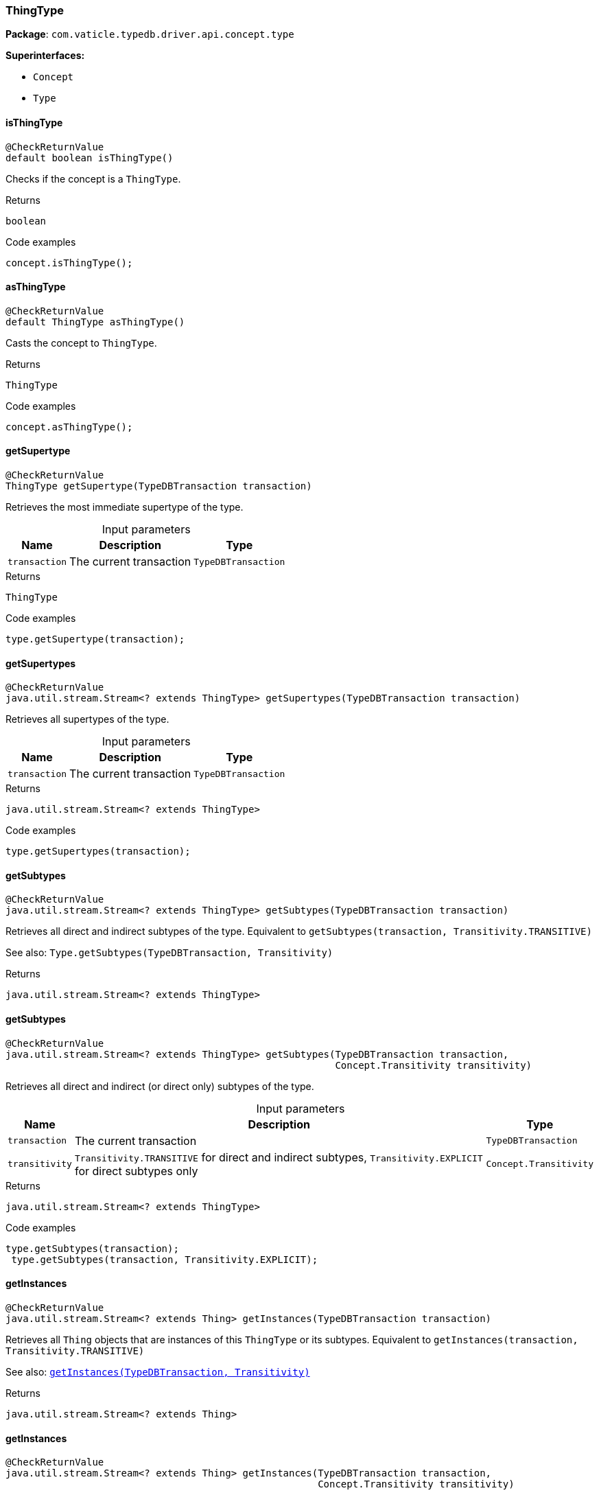 [#_ThingType]
=== ThingType

*Package*: `com.vaticle.typedb.driver.api.concept.type`

*Superinterfaces:*

* `Concept`
* `Type`

// tag::methods[]
[#_ThingType_isThingType_]
==== isThingType

[source,java]
----
@CheckReturnValue
default boolean isThingType()
----

Checks if the concept is a ``ThingType``. 


[caption=""]
.Returns
`boolean`

[caption=""]
.Code examples
[source,java]
----
concept.isThingType();
----

[#_ThingType_asThingType_]
==== asThingType

[source,java]
----
@CheckReturnValue
default ThingType asThingType()
----

Casts the concept to ``ThingType``. 


[caption=""]
.Returns
`ThingType`

[caption=""]
.Code examples
[source,java]
----
concept.asThingType();
----

[#_ThingType_getSupertype_com_vaticle_typedb_driver_api_TypeDBTransaction]
==== getSupertype

[source,java]
----
@CheckReturnValue
ThingType getSupertype​(TypeDBTransaction transaction)
----

Retrieves the most immediate supertype of the type. 


[caption=""]
.Input parameters
[cols="~,~,~"]
[options="header"]
|===
|Name |Description |Type
a| `transaction` a| The current transaction a| `TypeDBTransaction`
|===

[caption=""]
.Returns
`ThingType`

[caption=""]
.Code examples
[source,java]
----
type.getSupertype(transaction);
----

[#_ThingType_getSupertypes_com_vaticle_typedb_driver_api_TypeDBTransaction]
==== getSupertypes

[source,java]
----
@CheckReturnValue
java.util.stream.Stream<? extends ThingType> getSupertypes​(TypeDBTransaction transaction)
----

Retrieves all supertypes of the type. 


[caption=""]
.Input parameters
[cols="~,~,~"]
[options="header"]
|===
|Name |Description |Type
a| `transaction` a| The current transaction a| `TypeDBTransaction`
|===

[caption=""]
.Returns
`java.util.stream.Stream<? extends ThingType>`

[caption=""]
.Code examples
[source,java]
----
type.getSupertypes(transaction);
----

[#_ThingType_getSubtypes_com_vaticle_typedb_driver_api_TypeDBTransaction]
==== getSubtypes

[source,java]
----
@CheckReturnValue
java.util.stream.Stream<? extends ThingType> getSubtypes​(TypeDBTransaction transaction)
----

Retrieves all direct and indirect subtypes of the type. Equivalent to ``getSubtypes(transaction, Transitivity.TRANSITIVE)``


See also: ``Type.getSubtypes(TypeDBTransaction, Transitivity)``


[caption=""]
.Returns
`java.util.stream.Stream<? extends ThingType>`

[#_ThingType_getSubtypes_com_vaticle_typedb_driver_api_TypeDBTransaction_com_vaticle_typedb_driver_api_concept_Concept_Transitivity]
==== getSubtypes

[source,java]
----
@CheckReturnValue
java.util.stream.Stream<? extends ThingType> getSubtypes​(TypeDBTransaction transaction,
                                                         Concept.Transitivity transitivity)
----

Retrieves all direct and indirect (or direct only) subtypes of the type. 


[caption=""]
.Input parameters
[cols="~,~,~"]
[options="header"]
|===
|Name |Description |Type
a| `transaction` a| The current transaction a| `TypeDBTransaction`
a| `transitivity` a| ``Transitivity.TRANSITIVE`` for direct and indirect subtypes, ``Transitivity.EXPLICIT`` for direct subtypes only a| `Concept.Transitivity`
|===

[caption=""]
.Returns
`java.util.stream.Stream<? extends ThingType>`

[caption=""]
.Code examples
[source,java]
----
type.getSubtypes(transaction);
 type.getSubtypes(transaction, Transitivity.EXPLICIT);
----

[#_ThingType_getInstances_com_vaticle_typedb_driver_api_TypeDBTransaction]
==== getInstances

[source,java]
----
@CheckReturnValue
java.util.stream.Stream<? extends Thing> getInstances​(TypeDBTransaction transaction)
----

Retrieves all ``Thing`` objects that are instances of this ``ThingType`` or its subtypes. Equivalent to ``getInstances(transaction, Transitivity.TRANSITIVE)``


See also: <<#_getInstances_com_vaticle_typedb_driver_api_TypeDBTransaction_com_vaticle_typedb_driver_api_concept_Concept_Transitivity,``getInstances(TypeDBTransaction, Transitivity)``>>


[caption=""]
.Returns
`java.util.stream.Stream<? extends Thing>`

[#_ThingType_getInstances_com_vaticle_typedb_driver_api_TypeDBTransaction_com_vaticle_typedb_driver_api_concept_Concept_Transitivity]
==== getInstances

[source,java]
----
@CheckReturnValue
java.util.stream.Stream<? extends Thing> getInstances​(TypeDBTransaction transaction,
                                                      Concept.Transitivity transitivity)
----

Retrieves ``Thing`` objects that are instances of this exact ``ThingType``, OR this ``ThingType`` and any of its subtypes 


[caption=""]
.Input parameters
[cols="~,~,~"]
[options="header"]
|===
|Name |Description |Type
a| `transaction` a| The current transaction a| `TypeDBTransaction`
a| `transitivity` a| ``Transitivity.EXPLICIT`` for direct instances only, ``Transitivity.TRANSITIVE`` to include instances of subtypes a| `Concept.Transitivity`
|===

[caption=""]
.Returns
`java.util.stream.Stream<? extends Thing>`

[caption=""]
.Code examples
[source,java]
----
thingType.getInstances(transaction);
 thingType.getInstances(transaction, Transitivity.EXPLICIT);
----

[#_ThingType_setAbstract_com_vaticle_typedb_driver_api_TypeDBTransaction]
==== setAbstract

[source,java]
----
void setAbstract​(TypeDBTransaction transaction)
----

Set a ``ThingType`` to be abstract, meaning it cannot have instances. 


[caption=""]
.Input parameters
[cols="~,~,~"]
[options="header"]
|===
|Name |Description |Type
a| `transaction` a| The current transaction a| `TypeDBTransaction`
|===

[caption=""]
.Returns
`void`

[caption=""]
.Code examples
[source,java]
----
thingType.setAbstract(transaction);
----

[#_ThingType_unsetAbstract_com_vaticle_typedb_driver_api_TypeDBTransaction]
==== unsetAbstract

[source,java]
----
void unsetAbstract​(TypeDBTransaction transaction)
----

Set a ``ThingType`` to be non-abstract, meaning it can have instances. 


[caption=""]
.Input parameters
[cols="~,~,~"]
[options="header"]
|===
|Name |Description |Type
a| `transaction` a| The current transaction a| `TypeDBTransaction`
|===

[caption=""]
.Returns
`void`

[caption=""]
.Code examples
[source,java]
----
thingType.unsetAbstract(transaction);
----

[#_ThingType_setPlays_com_vaticle_typedb_driver_api_TypeDBTransaction_com_vaticle_typedb_driver_api_concept_type_RoleType]
==== setPlays

[source,java]
----
void setPlays​(TypeDBTransaction transaction,
              RoleType roleType)
----

Allows the instances of this ``ThingType`` to play the given role.


See also: <<#_setPlays_com_vaticle_typedb_driver_api_TypeDBTransaction_com_vaticle_typedb_driver_api_concept_type_RoleType_com_vaticle_typedb_driver_api_concept_type_RoleType,``setPlays(TypeDBTransaction, RoleType, RoleType)``>>


[caption=""]
.Returns
`void`

[#_ThingType_setPlays_com_vaticle_typedb_driver_api_TypeDBTransaction_com_vaticle_typedb_driver_api_concept_type_RoleType_com_vaticle_typedb_driver_api_concept_type_RoleType]
==== setPlays

[source,java]
----
void setPlays​(TypeDBTransaction transaction,
              RoleType roleType,
              RoleType overriddenType)
----

Allows the instances of this ``ThingType`` to play the given role. 


[caption=""]
.Input parameters
[cols="~,~,~"]
[options="header"]
|===
|Name |Description |Type
a| `transaction` a| The current transaction a| `TypeDBTransaction`
a| `roleType` a| The role to be played by the instances of this type a| `RoleType`
a| `overriddenType` a| The role type that this role overrides, if applicable a| `RoleType`
|===

[caption=""]
.Returns
`void`

[caption=""]
.Code examples
[source,java]
----
thingType.setPlays(transaction, roleType)
 thingType.setPlays(transaction, roleType, overriddenType)
----

[#_ThingType_setOwns_com_vaticle_typedb_driver_api_TypeDBTransaction_com_vaticle_typedb_driver_api_concept_type_AttributeType_com_vaticle_typedb_driver_api_concept_type_AttributeType_java_util_Set]
==== setOwns

[source,java]
----
void setOwns​(TypeDBTransaction transaction,
             AttributeType attributeType,
             AttributeType overriddenType,
             java.util.Set<ThingType.Annotation> annotations)
----

Allows the instances of this ``ThingType`` to own the given ``AttributeType``. Optionally, overriding a previously declared ownership. Optionally, adds annotations to the ownership. 


[caption=""]
.Input parameters
[cols="~,~,~"]
[options="header"]
|===
|Name |Description |Type
a| `transaction` a| The current transaction a| `TypeDBTransaction`
a| `attributeType` a| The ``AttributeType`` to be owned by the instances of this type. a| `AttributeType`
a| `overriddenType` a| The ``AttributeType`` that this attribute ownership overrides, if applicable. a| `AttributeType`
a| `annotations` a| Adds annotations to the ownership. a| `java.util.Set<ThingType.Annotation>`
|===

[caption=""]
.Returns
`void`

[caption=""]
.Code examples
[source,java]
----
thingType.setOwns(transaction, attributeType);
 thingType.setOwns(transaction, attributeType, overriddenType, Collections.singleton(Annotation.key()));
----

[#_ThingType_setOwns_com_vaticle_typedb_driver_api_TypeDBTransaction_com_vaticle_typedb_driver_api_concept_type_AttributeType_com_vaticle_typedb_driver_api_concept_type_AttributeType]
==== setOwns

[source,java]
----
void setOwns​(TypeDBTransaction transaction,
             AttributeType attributeType,
             AttributeType overriddenType)
----

Allows the instances of this ``ThingType`` to own the given ``AttributeType``,


See also: <<#_setOwns_com_vaticle_typedb_driver_api_TypeDBTransaction_com_vaticle_typedb_driver_api_concept_type_AttributeType_com_vaticle_typedb_driver_api_concept_type_AttributeType_java_util_Set,``setOwns(TypeDBTransaction, AttributeType, AttributeType, Set)``>>


[caption=""]
.Returns
`void`

[#_ThingType_setOwns_com_vaticle_typedb_driver_api_TypeDBTransaction_com_vaticle_typedb_driver_api_concept_type_AttributeType_java_util_Set]
==== setOwns

[source,java]
----
void setOwns​(TypeDBTransaction transaction,
             AttributeType attributeType,
             java.util.Set<ThingType.Annotation> annotations)
----

Allows the instances of this ``ThingType`` to own the given ``AttributeType``.


See also: <<#_setOwns_com_vaticle_typedb_driver_api_TypeDBTransaction_com_vaticle_typedb_driver_api_concept_type_AttributeType_com_vaticle_typedb_driver_api_concept_type_AttributeType_java_util_Set,``setOwns(TypeDBTransaction, AttributeType, AttributeType, Set)``>>


[caption=""]
.Returns
`void`

[#_ThingType_setOwns_com_vaticle_typedb_driver_api_TypeDBTransaction_com_vaticle_typedb_driver_api_concept_type_AttributeType]
==== setOwns

[source,java]
----
void setOwns​(TypeDBTransaction transaction,
             AttributeType attributeType)
----

Allows the instances of this ``ThingType`` to own the given ``AttributeType``.


See also: <<#_setOwns_com_vaticle_typedb_driver_api_TypeDBTransaction_com_vaticle_typedb_driver_api_concept_type_AttributeType_com_vaticle_typedb_driver_api_concept_type_AttributeType_java_util_Set,``setOwns(TypeDBTransaction, AttributeType, AttributeType, Set)``>>


[caption=""]
.Returns
`void`

[#_ThingType_getPlays_com_vaticle_typedb_driver_api_TypeDBTransaction]
==== getPlays

[source,java]
----
@CheckReturnValue
java.util.stream.Stream<? extends RoleType> getPlays​(TypeDBTransaction transaction)
----

Retrieves all direct and inherited roles that are allowed to be played by the instances of this ``ThingType``.


See also: <<#_getPlays_com_vaticle_typedb_driver_api_TypeDBTransaction_com_vaticle_typedb_driver_api_concept_Concept_Transitivity,``getPlays(TypeDBTransaction, Transitivity)``>>


[caption=""]
.Returns
`java.util.stream.Stream<? extends RoleType>`

[#_ThingType_getPlays_com_vaticle_typedb_driver_api_TypeDBTransaction_com_vaticle_typedb_driver_api_concept_Concept_Transitivity]
==== getPlays

[source,java]
----
@CheckReturnValue
java.util.stream.Stream<? extends RoleType> getPlays​(TypeDBTransaction transaction,
                                                     Concept.Transitivity transitivity)
----

Retrieves all direct and inherited (or direct only) roles that are allowed to be played by the instances of this ``ThingType``. 


[caption=""]
.Input parameters
[cols="~,~,~"]
[options="header"]
|===
|Name |Description |Type
a| `transaction` a| The current transaction a| `TypeDBTransaction`
a| `transitivity` a| transitivity: ``Transitivity.TRANSITIVE`` for direct and indirect playing, ``Transitivity.EXPLICIT`` for direct playing only a| `Concept.Transitivity`
|===

[caption=""]
.Returns
`java.util.stream.Stream<? extends RoleType>`

[caption=""]
.Code examples
[source,java]
----
thingType.getPlays(transaction);
 thingType.getPlays(transaction, Transitivity.EXPLICIT);
----

[#_ThingType_getPlaysOverridden_com_vaticle_typedb_driver_api_TypeDBTransaction_com_vaticle_typedb_driver_api_concept_type_RoleType]
==== getPlaysOverridden

[source,java]
----
@CheckReturnValue
RoleType getPlaysOverridden​(TypeDBTransaction transaction,
                            RoleType roleType)
----

Retrieves a ``RoleType`` that is overridden by the given ``role_type`` for this ``ThingType``. 


[caption=""]
.Input parameters
[cols="~,~,~"]
[options="header"]
|===
|Name |Description |Type
a| `transaction` a| The current transaction a| `TypeDBTransaction`
a| `roleType` a| The ``RoleType`` that overrides an inherited role a| `RoleType`
|===

[caption=""]
.Returns
`RoleType`

[caption=""]
.Code examples
[source,java]
----
thingType.getPlaysOverridden(transaction, roleType);
----

[#_ThingType_getOwns_com_vaticle_typedb_driver_api_TypeDBTransaction]
==== getOwns

[source,java]
----
@CheckReturnValue
java.util.stream.Stream<? extends AttributeType> getOwns​(TypeDBTransaction transaction)
----

Retrieves ``AttributeType`` that the instances of this ``ThingType`` are allowed to own directly or via inheritance.


See also: <<#_getOwns_com_vaticle_typedb_driver_api_TypeDBTransaction_com_vaticle_typedb_driver_api_concept_value_Value_Type_java_util_Set_com_vaticle_typedb_driver_api_concept_Concept_Transitivity,``getOwns(TypeDBTransaction, Value.Type, Set, Transitivity)``>>


[caption=""]
.Returns
`java.util.stream.Stream<? extends AttributeType>`

[#_ThingType_getOwns_com_vaticle_typedb_driver_api_TypeDBTransaction_com_vaticle_typedb_driver_api_concept_value_Value_Type]
==== getOwns

[source,java]
----
@CheckReturnValue
java.util.stream.Stream<? extends AttributeType> getOwns​(TypeDBTransaction transaction,
                                                         Value.Type valueType)
----

Retrieves ``AttributeType`` that the instances of this ``ThingType`` are allowed to own directly or via inheritance.


See also: <<#_getOwns_com_vaticle_typedb_driver_api_TypeDBTransaction_com_vaticle_typedb_driver_api_concept_value_Value_Type_java_util_Set_com_vaticle_typedb_driver_api_concept_Concept_Transitivity,``getOwns(TypeDBTransaction, Value.Type, Set, Transitivity)``>>


[caption=""]
.Returns
`java.util.stream.Stream<? extends AttributeType>`

[#_ThingType_getOwns_com_vaticle_typedb_driver_api_TypeDBTransaction_java_util_Set]
==== getOwns

[source,java]
----
@CheckReturnValue
java.util.stream.Stream<? extends AttributeType> getOwns​(TypeDBTransaction transaction,
                                                         java.util.Set<ThingType.Annotation> annotations)
----

Retrieves ``AttributeType`` that the instances of this ``ThingType`` are allowed to own directly or via inheritance.


See also: <<#_getOwns_com_vaticle_typedb_driver_api_TypeDBTransaction_com_vaticle_typedb_driver_api_concept_value_Value_Type_java_util_Set_com_vaticle_typedb_driver_api_concept_Concept_Transitivity,``getOwns(TypeDBTransaction, Value.Type, Set, Transitivity)``>>


[caption=""]
.Returns
`java.util.stream.Stream<? extends AttributeType>`

[#_ThingType_getOwns_com_vaticle_typedb_driver_api_TypeDBTransaction_com_vaticle_typedb_driver_api_concept_value_Value_Type_java_util_Set]
==== getOwns

[source,java]
----
@CheckReturnValue
java.util.stream.Stream<? extends AttributeType> getOwns​(TypeDBTransaction transaction,
                                                         Value.Type valueType,
                                                         java.util.Set<ThingType.Annotation> annotations)
----

Retrieves ``AttributeType`` that the instances of this ``ThingType`` are allowed to own directly or via inheritance.


See also: <<#_getOwns_com_vaticle_typedb_driver_api_TypeDBTransaction_com_vaticle_typedb_driver_api_concept_value_Value_Type_java_util_Set_com_vaticle_typedb_driver_api_concept_Concept_Transitivity,``getOwns(TypeDBTransaction, Value.Type, Set, Transitivity)``>>


[caption=""]
.Returns
`java.util.stream.Stream<? extends AttributeType>`

[#_ThingType_getOwns_com_vaticle_typedb_driver_api_TypeDBTransaction_com_vaticle_typedb_driver_api_concept_Concept_Transitivity]
==== getOwns

[source,java]
----
@CheckReturnValue
java.util.stream.Stream<? extends AttributeType> getOwns​(TypeDBTransaction transaction,
                                                         Concept.Transitivity transitivity)
----

Retrieves ``AttributeType`` that the instances of this ``ThingType`` are allowed to own directly or via inheritance.


See also: <<#_getOwns_com_vaticle_typedb_driver_api_TypeDBTransaction_com_vaticle_typedb_driver_api_concept_value_Value_Type_java_util_Set_com_vaticle_typedb_driver_api_concept_Concept_Transitivity,``getOwns(TypeDBTransaction, Value.Type, Set, Transitivity)``>>


[caption=""]
.Returns
`java.util.stream.Stream<? extends AttributeType>`

[#_ThingType_getOwns_com_vaticle_typedb_driver_api_TypeDBTransaction_com_vaticle_typedb_driver_api_concept_value_Value_Type_com_vaticle_typedb_driver_api_concept_Concept_Transitivity]
==== getOwns

[source,java]
----
@CheckReturnValue
java.util.stream.Stream<? extends AttributeType> getOwns​(TypeDBTransaction transaction,
                                                         Value.Type valueType,
                                                         Concept.Transitivity transitivity)
----

Retrieves ``AttributeType`` that the instances of this ``ThingType`` are allowed to own directly or via inheritance.


See also: <<#_getOwns_com_vaticle_typedb_driver_api_TypeDBTransaction_com_vaticle_typedb_driver_api_concept_value_Value_Type_java_util_Set_com_vaticle_typedb_driver_api_concept_Concept_Transitivity,``getOwns(TypeDBTransaction, Value.Type, Set, Transitivity)``>>


[caption=""]
.Returns
`java.util.stream.Stream<? extends AttributeType>`

[#_ThingType_getOwns_com_vaticle_typedb_driver_api_TypeDBTransaction_java_util_Set_com_vaticle_typedb_driver_api_concept_Concept_Transitivity]
==== getOwns

[source,java]
----
@CheckReturnValue
java.util.stream.Stream<? extends AttributeType> getOwns​(TypeDBTransaction transaction,
                                                         java.util.Set<ThingType.Annotation> annotations,
                                                         Concept.Transitivity transitivity)
----

Retrieves ``AttributeType`` that the instances of this ``ThingType`` are allowed to own directly or via inheritance.


See also: <<#_getOwns_com_vaticle_typedb_driver_api_TypeDBTransaction_com_vaticle_typedb_driver_api_concept_value_Value_Type_java_util_Set_com_vaticle_typedb_driver_api_concept_Concept_Transitivity,``getOwns(TypeDBTransaction, Value.Type, Set, Transitivity)``>>


[caption=""]
.Returns
`java.util.stream.Stream<? extends AttributeType>`

[#_ThingType_getOwns_com_vaticle_typedb_driver_api_TypeDBTransaction_com_vaticle_typedb_driver_api_concept_value_Value_Type_java_util_Set_com_vaticle_typedb_driver_api_concept_Concept_Transitivity]
==== getOwns

[source,java]
----
@CheckReturnValue
java.util.stream.Stream<? extends AttributeType> getOwns​(TypeDBTransaction transaction,
                                                         Value.Type valueType,
                                                         java.util.Set<ThingType.Annotation> annotations,
                                                         Concept.Transitivity transitivity)
----

Retrieves ``AttributeType`` that the instances of this ``ThingType`` are allowed to own directly or via inheritance. 


[caption=""]
.Input parameters
[cols="~,~,~"]
[options="header"]
|===
|Name |Description |Type
a| `transaction` a| The current transaction a| `TypeDBTransaction`
a| `valueType` a| If specified, only attribute types of this ``ValueType`` will be retrieved. a| `Value.Type`
a| `transitivity` a| ``Transitivity.TRANSITIVE`` for direct and inherited ownership, ``Transitivity.EXPLICIT`` for direct ownership only a| `Concept.Transitivity`
a| `annotations` a| Only retrieve attribute types owned with annotations. a| `java.util.Set<ThingType.Annotation>`
|===

[caption=""]
.Returns
`java.util.stream.Stream<? extends AttributeType>`

[caption=""]
.Code examples
[source,java]
----
thingType.getOwns(transaction);
 thingType.getOwns(transaction, valueType, Transitivity.EXPLICIT, Collections.singleton(Annotation.key()));
----

[#_ThingType_getOwnsOverridden_com_vaticle_typedb_driver_api_TypeDBTransaction_com_vaticle_typedb_driver_api_concept_type_AttributeType]
==== getOwnsOverridden

[source,java]
----
@CheckReturnValue
AttributeType getOwnsOverridden​(TypeDBTransaction transaction,
                                AttributeType attributeType)
----

Retrieves an ``AttributeType``, ownership of which is overridden for this ``ThingType`` by a given ``attribute_type``. 


[caption=""]
.Input parameters
[cols="~,~,~"]
[options="header"]
|===
|Name |Description |Type
a| `transaction` a| The current transaction a| `TypeDBTransaction`
a| `attributeType` a| The ``AttributeType`` that overrides requested ``AttributeType`` a| `AttributeType`
|===

[caption=""]
.Returns
`AttributeType`

[caption=""]
.Code examples
[source,java]
----
thingType.getOwnsOverridden(transaction, attributeType);
----

[#_ThingType_unsetPlays_com_vaticle_typedb_driver_api_TypeDBTransaction_com_vaticle_typedb_driver_api_concept_type_RoleType]
==== unsetPlays

[source,java]
----
void unsetPlays​(TypeDBTransaction transaction,
                RoleType roleType)
----

Disallows the instances of this ``ThingType`` from playing the given role. 


[caption=""]
.Input parameters
[cols="~,~,~"]
[options="header"]
|===
|Name |Description |Type
a| `transaction` a| The current transaction a| `TypeDBTransaction`
a| `roleType` a| The role to not be played by the instances of this type. a| `RoleType`
|===

[caption=""]
.Returns
`void`

[caption=""]
.Code examples
[source,java]
----
thingType.unsetPlays(transaction, roleType);
----

[#_ThingType_unsetOwns_com_vaticle_typedb_driver_api_TypeDBTransaction_com_vaticle_typedb_driver_api_concept_type_AttributeType]
==== unsetOwns

[source,java]
----
void unsetOwns​(TypeDBTransaction transaction,
               AttributeType attributeType)
----

Disallows the instances of this ``ThingType`` from owning the given ``AttributeType``. 


[caption=""]
.Input parameters
[cols="~,~,~"]
[options="header"]
|===
|Name |Description |Type
a| `transaction` a| The current transaction a| `TypeDBTransaction`
a| `attributeType` a| The ``AttributeType`` to not be owned by the type. a| `AttributeType`
|===

[caption=""]
.Returns
`void`

[caption=""]
.Code examples
[source,java]
----
thingType.unsetOwns(transaction, attributeType);
----

[#_ThingType_getSyntax_com_vaticle_typedb_driver_api_TypeDBTransaction]
==== getSyntax

[source,java]
----
@CheckReturnValue
java.lang.String getSyntax​(TypeDBTransaction transaction)
----

Produces a pattern for creating this ``ThingType`` in a ``define`` query. 


[caption=""]
.Input parameters
[cols="~,~,~"]
[options="header"]
|===
|Name |Description |Type
a| `transaction` a| The current transaction a| `TypeDBTransaction`
|===

[caption=""]
.Returns
`java.lang.String`

[caption=""]
.Code examples
[source,java]
----
thingType.getSyntax(transaction);
----

[#_ThingType_asAttribute_]
==== asAttribute

[source,java]
----
default Attribute asAttribute()
----

Casts the concept to ``Attribute``. 


[caption=""]
.Returns
`Attribute`

[caption=""]
.Code examples
[source,java]
----
concept.asAttribute();
----

[#_ThingType_asAttributeType_]
==== asAttributeType

[source,java]
----
default AttributeType asAttributeType()
----

Casts the concept to ``AttributeType``. 


[caption=""]
.Returns
`AttributeType`

[caption=""]
.Code examples
[source,java]
----
concept.asAttributeType();
----

[#_ThingType_asEntity_]
==== asEntity

[source,java]
----
default Entity asEntity()
----

Casts the concept to ``Entity``. 


[caption=""]
.Returns
`Entity`

[caption=""]
.Code examples
[source,java]
----
concept.asEntity();
----

[#_ThingType_asEntityType_]
==== asEntityType

[source,java]
----
default EntityType asEntityType()
----

Casts the concept to ``EntityType``. 


[caption=""]
.Returns
`EntityType`

[caption=""]
.Code examples
[source,java]
----
concept.asEntityType();
----

[#_ThingType_asRelation_]
==== asRelation

[source,java]
----
default Relation asRelation()
----

Casts the concept to ``Relation``. 


[caption=""]
.Returns
`Relation`

[caption=""]
.Code examples
[source,java]
----
concept.asRelation();
----

[#_ThingType_asRelationType_]
==== asRelationType

[source,java]
----
default RelationType asRelationType()
----

Casts the concept to ``RelationType``. 


[caption=""]
.Returns
`RelationType`

[caption=""]
.Code examples
[source,java]
----
concept.asRelationType();
----

[#_ThingType_asRoleType_]
==== asRoleType

[source,java]
----
default RoleType asRoleType()
----

Casts the concept to ``RoleType``. 


[caption=""]
.Returns
`RoleType`

[caption=""]
.Code examples
[source,java]
----
concept.asRoleType();
----

[#_ThingType_asThing_]
==== asThing

[source,java]
----
default Thing asThing()
----

Casts the concept to ``Thing``. 


[caption=""]
.Returns
`Thing`

[caption=""]
.Code examples
[source,java]
----
concept.asThing();
----

[#_ThingType_asValue_]
==== asValue

[source,java]
----
default Value asValue()
----

Casts the concept to ``Value``. 


[caption=""]
.Returns
`Value`

[caption=""]
.Code examples
[source,java]
----
concept.asValue();
----

[#_ThingType_isAttribute_]
==== isAttribute

[source,java]
----
@CheckReturnValue
default boolean isAttribute()
----

Checks if the concept is an ``Attribute``. 


[caption=""]
.Returns
`boolean`

[caption=""]
.Code examples
[source,java]
----
concept.isAttribute();
----

[#_ThingType_isAttributeType_]
==== isAttributeType

[source,java]
----
@CheckReturnValue
default boolean isAttributeType()
----

Checks if the concept is an ``AttributeType``. 


[caption=""]
.Returns
`boolean`

[caption=""]
.Code examples
[source,java]
----
concept.isAttributeType();
----

[#_ThingType_isEntity_]
==== isEntity

[source,java]
----
@CheckReturnValue
default boolean isEntity()
----

Checks if the concept is an ``Entity``. 


[caption=""]
.Returns
`boolean`

[caption=""]
.Code examples
[source,java]
----
concept.isEntity();
----

[#_ThingType_isEntityType_]
==== isEntityType

[source,java]
----
@CheckReturnValue
default boolean isEntityType()
----

Checks if the concept is an ``EntityType``. 


[caption=""]
.Returns
`boolean`

[caption=""]
.Code examples
[source,java]
----
concept.isEntityType();
----

[#_ThingType_isRelation_]
==== isRelation

[source,java]
----
@CheckReturnValue
default boolean isRelation()
----

Checks if the concept is a ``Relation``. 


[caption=""]
.Returns
`boolean`

[caption=""]
.Code examples
[source,java]
----
concept.isRelation();
----

[#_ThingType_isRelationType_]
==== isRelationType

[source,java]
----
@CheckReturnValue
default boolean isRelationType()
----

Checks if the concept is a ``RelationType``. 


[caption=""]
.Returns
`boolean`

[caption=""]
.Code examples
[source,java]
----
concept.isRelationType();
----

[#_ThingType_isRoleType_]
==== isRoleType

[source,java]
----
@CheckReturnValue
default boolean isRoleType()
----

Checks if the concept is a ``RoleType``. 


[caption=""]
.Returns
`boolean`

[caption=""]
.Code examples
[source,java]
----
concept.isRoleType();
----

[#_ThingType_isThing_]
==== isThing

[source,java]
----
@CheckReturnValue
default boolean isThing()
----

Checks if the concept is a ``Thing``. 


[caption=""]
.Returns
`boolean`

[caption=""]
.Code examples
[source,java]
----
concept.isThing();
----

[#_ThingType_isValue_]
==== isValue

[source,java]
----
@CheckReturnValue
default boolean isValue()
----

Checks if the concept is a ``Value``. 


[caption=""]
.Returns
`boolean`

[caption=""]
.Code examples
[source,java]
----
concept.isValue();
----

// end::methods[]

